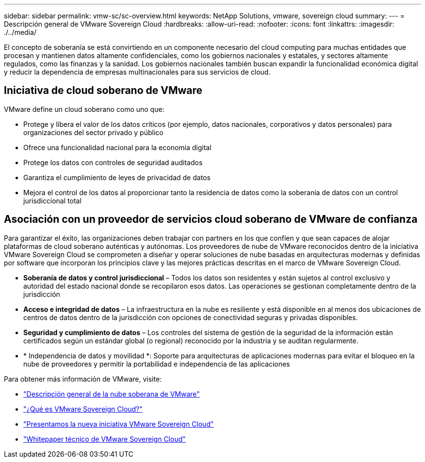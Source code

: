 ---
sidebar: sidebar 
permalink: vmw-sc/sc-overview.html 
keywords: NetApp Solutions, vmware, sovereign cloud 
summary:  
---
= Descripción general de VMware Sovereign Cloud
:hardbreaks:
:allow-uri-read: 
:nofooter: 
:icons: font
:linkattrs: 
:imagesdir: ./../media/


[role="lead"]
El concepto de soberanía se está convirtiendo en un componente necesario del cloud computing para muchas entidades que procesan y mantienen datos altamente confidenciales, como los gobiernos nacionales y estatales, y sectores altamente regulados, como las finanzas y la sanidad. Los gobiernos nacionales también buscan expandir la funcionalidad económica digital y reducir la dependencia de empresas multinacionales para sus servicios de cloud.



== Iniciativa de cloud soberano de VMware

VMware define un cloud soberano como uno que:

* Protege y libera el valor de los datos críticos (por ejemplo, datos nacionales, corporativos y datos personales) para organizaciones del sector privado y público
* Ofrece una funcionalidad nacional para la economía digital
* Protege los datos con controles de seguridad auditados
* Garantiza el cumplimiento de leyes de privacidad de datos
* Mejora el control de los datos al proporcionar tanto la residencia de datos como la soberanía de datos con un control jurisdiccional total




== Asociación con un proveedor de servicios cloud soberano de VMware de confianza

Para garantizar el éxito, las organizaciones deben trabajar con partners en los que confíen y que sean capaces de alojar plataformas de cloud soberano auténticas y autónomas. Los proveedores de nube de VMware reconocidos dentro de la iniciativa VMware Sovereign Cloud se comprometen a diseñar y operar soluciones de nube basadas en arquitecturas modernas y definidas por software que incorporan los principios clave y las mejores prácticas descritas en el marco de VMware Sovereign Cloud.

* *Soberanía de datos y control jurisdiccional* – Todos los datos son residentes y están sujetos al control exclusivo y autoridad del estado nacional donde se recopilaron esos datos. Las operaciones se gestionan completamente dentro de la jurisdicción
* *Acceso e integridad de datos* – La infraestructura en la nube es resiliente y está disponible en al menos dos ubicaciones de centros de datos dentro de la jurisdicción con opciones de conectividad seguras y privadas disponibles.
* *Seguridad y cumplimiento de datos* – Los controles del sistema de gestión de la seguridad de la información están certificados según un estándar global (o regional) reconocido por la industria y se auditan regularmente.
* * Independencia de datos y movilidad *: Soporte para arquitecturas de aplicaciones modernas para evitar el bloqueo en la nube de proveedores y permitir la portabilidad e independencia de las aplicaciones


Para obtener más información de VMware, visite:

* link:https://www.vmware.com/content/dam/digitalmarketing/vmware/en/pdf/docs/vmw-sovereign-cloud-solution-brief-customer.pdf["Descripción general de la nube soberana de VMware"]
* link:https://www.vmware.com/topics/glossary/content/sovereign-cloud.html["¿Qué es VMware Sovereign Cloud?"]
* link:https://blogs.vmware.com/cloud/2021/10/06/vmware-sovereign-cloud/["Presentamos la nueva iniciativa VMware Sovereign Cloud"]
* link:https://www.vmware.com/content/dam/learn/en/amer/fy22/pdf/1173457_Sovereign_Cloud_Technical_Whitepaper_V3.pdf["Whitepaper técnico de VMware Sovereign Cloud"]

